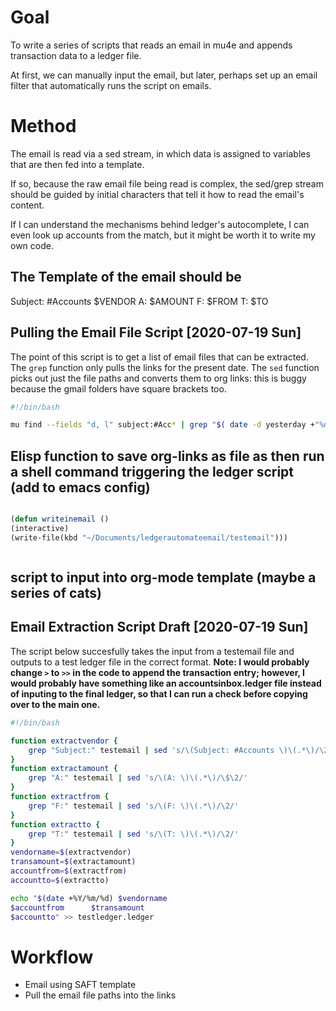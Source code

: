 #+STARTUP: indent
#+TODO: TODO IN-PROGRESS | DONE DEFERRED

* Goal
To write a series of scripts that reads an email in mu4e and appends transaction data to a ledger file.

At first, we can manually input the email, but later, perhaps set up an email filter that automatically runs the script on emails.

* Method 
The email is read via a sed stream, in which data is assigned to variables that are then fed into a template.

If so, because the raw email file being read is complex, the sed/grep stream should be guided by initial characters that tell it how to read the email's content.

If I can understand the mechanisms behind ledger's autocomplete, I can even look up accounts from the match, but it might be worth it to write my own code.


** The Template of the email should be
 Subject: #Accounts $VENDOR
 A: $AMOUNT
 F: $FROM
 T: $TO

** Pulling the Email File Script [2020-07-19 Sun]
The point of this script is to get a list of email files that can be extracted.
The =grep= function only pulls the links for the present date.
The =sed= function picks out just the file paths and converts them to org links: this is buggy because the gmail folders have square brackets too.


#+BEGIN_SRC sh 
#!/bin/bash

mu find --fields "d, l" subject:#Acc* | grep "$( date -d yesterday +"%d %b" )" | sed 's/\(^.*MDT, \)\(\/home.*,\)/[[file:\2][A Transaction]]/' > ~/Dropbox/ZM-Shared\ Folder/frontdesk/ledgertests/linklist.org

#+END_SRC
** Elisp function to save org-links as file as then run a shell command triggering the ledger script (add to emacs config)

#+BEGIN_SRC emacs-lisp  

(defun writeinemail ()
(interactive)
(write-file(kbd "~/Documents/ledgerautomateemail/testemail")))


#+END_SRC

#+RESULTS:
: writeinemail

** script to input into org-mode template (maybe a series of cats)
** Email Extraction Script Draft [2020-07-19 Sun]
The script below succesfully takes the input from a testemail file and outputs to a test ledger file in the correct format.
*Note: I would probably change =>= to =>>= in the code to append the transaction entry; however, I would probably have something like an accountsinbox.ledger file instead of inputing to the final ledger, so that I can run a check before copying over to the main one.*

#+BEGIN_SRC sh 
#!/bin/bash

function extractvendor {
    grep "Subject:" testemail | sed 's/\(Subject: #Accounts \)\(.*\)/\2/'
}
function extractamount {
    grep "A:" testemail | sed 's/\(A: \)\(.*\)/\$\2/'
}
function extractfrom {
    grep "F:" testemail | sed 's/\(F: \)\(.*\)/\2/'
}
function extractto {
    grep "T:" testemail | sed 's/\(T: \)\(.*\)/\2/'
}
vendorname=$(extractvendor)
transamount=$(extractamount)
accountfrom=$(extractfrom)
accountto=$(extractto)

echo "$(date +%Y/%m/%d) $vendorname
$accountfrom      $transamount
$accountto" >> testledger.ledger

#+END_SRC

* Workflow
- Email using SAFT template
- Pull the email file paths into the links
